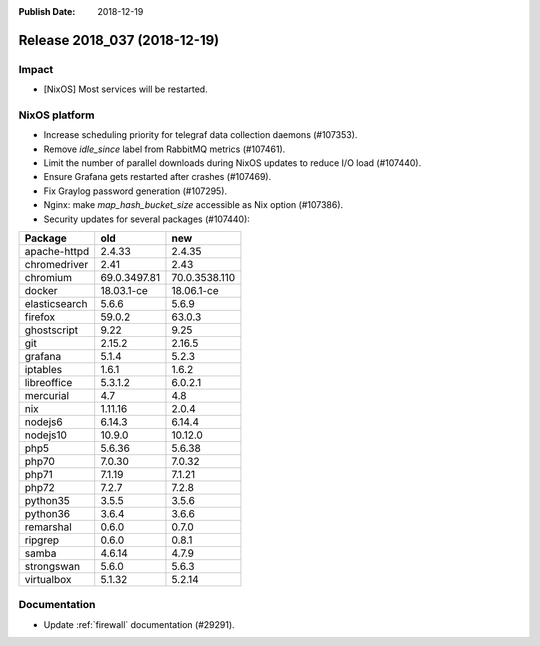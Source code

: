 :Publish Date: 2018-12-19

Release 2018_037 (2018-12-19)
-----------------------------

Impact
^^^^^^

* [NixOS] Most services will be restarted.


NixOS platform
^^^^^^^^^^^^^^

* Increase scheduling priority for telegraf data collection daemons (#107353).
* Remove `idle_since` label from RabbitMQ metrics (#107461).
* Limit the number of parallel downloads during NixOS updates to reduce I/O load
  (#107440).
* Ensure Grafana gets restarted after crashes (#107469).
* Fix Graylog password generation (#107295).
* Nginx: make `map_hash_bucket_size` accessible as Nix option (#107386).
* Security updates for several packages (#107440):

========================== ============= =============
Package                    old           new
========================== ============= =============
apache-httpd               2.4.33        2.4.35
chromedriver               2.41          2.43
chromium                   69.0.3497.81  70.0.3538.110
docker                     18.03.1-ce    18.06.1-ce
elasticsearch              5.6.6         5.6.9
firefox                    59.0.2        63.0.3
ghostscript                9.22          9.25
git                        2.15.2        2.16.5
grafana                    5.1.4         5.2.3
iptables                   1.6.1         1.6.2
libreoffice                5.3.1.2       6.0.2.1
mercurial                  4.7           4.8
nix                        1.11.16       2.0.4
nodejs6                    6.14.3        6.14.4
nodejs10                   10.9.0        10.12.0
php5                       5.6.36        5.6.38
php70                      7.0.30        7.0.32
php71                      7.1.19        7.1.21
php72                      7.2.7         7.2.8
python35                   3.5.5         3.5.6
python36                   3.6.4         3.6.6
remarshal                  0.6.0         0.7.0
ripgrep                    0.6.0         0.8.1
samba                      4.6.14        4.7.9
strongswan                 5.6.0         5.6.3
virtualbox                 5.1.32        5.2.14
========================== ============= =============


Documentation
^^^^^^^^^^^^^

* Update :ref:`firewall` documentation (#29291).


.. vim: set spell spelllang=en:
